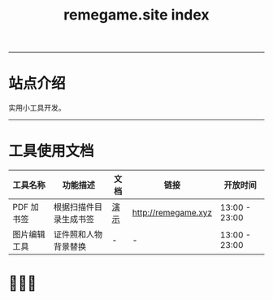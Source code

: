 # -*- coding: utf-8; -*-
#+title: remegame.site index

-----

* 站点介绍
  实用小工具开发。

-----

* 工具使用文档

  | 工具名称     | 功能描述                  | 文档 | 链接                 | 开放时间       |
  |-------------+--------------------------+-----+---------------------+---------------|
  | PDF 加书签   | 根据扫描件目录生成书签     | [[file:pdf_content_how_to.org::*PDF 扫描件加书签步骤][演示]] | http://remegame.xyz | 13:00 - 23:00 |
  |-------------+--------------------------+-----+---------------------+---------------|
  | 图片编辑工具 | 证件照和人物背景替换       | -   | -                   | 13:00 - 23:00 |
  |-------------+--------------------------+-----+---------------------+---------------|
  

** 注意事项                                                        :noexport:

   1. 表格中功能描述列内容不能长，简要描述，否则生成的表格不美观
      | 文档格式转换 | 批量文档格式转换(保持链接) | - | - |   |
      |-------------+--------------------------+---+---+---|
      | 数据可视化   |                          |   |   |   |
      |-------------+--------------------------+---+---+---|
      | arm64 模拟器 |                          |   |   |   |
      |-------------+--------------------------+---+---+---|
      | 大富翁游戏   |                          |   |   |   |
      |-------------+--------------------------+---+---+---|
      | 老虎机       |                          |   |   |   |

 -----

* 🕺🤓🐢

  #+begin_export html
  <div style="display: flex; justify-content: space-between;">
    <img src="./images/fkm_wx.jpg" style="width: 45%;" />
    <img src="./images/fkm_zfb.jpg" style="width: 45%;" />
  </div>
  #+end_export
